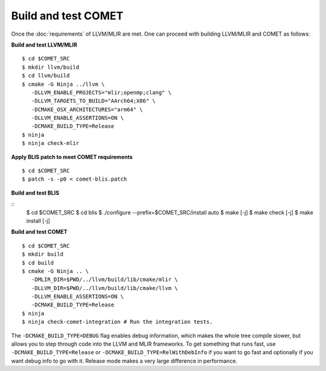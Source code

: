 Build and test COMET
======================

Once the :doc:`requirements` of LLVM/MLIR are met. One can proceed with building LLVM/MLIR and COMET as follows:

**Build and test LLVM/MLIR**

::

   $ cd $COMET_SRC
   $ mkdir llvm/build
   $ cd llvm/build
   $ cmake -G Ninja ../llvm \
      -DLLVM_ENABLE_PROJECTS="mlir;openmp;clang" \
      -DLLVM_TARGETS_TO_BUILD="AArch64;X86" \
      -DCMAKE_OSX_ARCHITECTURES="arm64" \
      -DLLVM_ENABLE_ASSERTIONS=ON \
      -DCMAKE_BUILD_TYPE=Release
   $ ninja
   $ ninja check-mlir

**Apply BLIS patch to meet COMET requirements**

::

   $ cd $COMET_SRC
   $ patch -s -p0 < comet-blis.patch

**Build and test BLIS**

::
   $ cd $COMET_SRC
   $ cd blis
   $ ./configure --prefix=$COMET_SRC/install auto
   $ make [-j]
   $ make check [-j]
   $ make install [-j]

**Build and test COMET**

::
  
   $ cd $COMET_SRC
   $ mkdir build
   $ cd build
   $ cmake -G Ninja .. \
      -DMLIR_DIR=$PWD/../llvm/build/lib/cmake/mlir \
      -DLLVM_DIR=$PWD/../llvm/build/lib/cmake/llvm \
      -DLLVM_ENABLE_ASSERTIONS=ON \
      -DCMAKE_BUILD_TYPE=Release
   $ ninja
   $ ninja check-comet-integration # Run the integration tests.

The ``-DCMAKE_BUILD_TYPE=DEBUG`` flag enables debug information, which makes the
whole tree compile slower, but allows you to step through code into the LLVM
and MLIR frameworks.
To get something that runs fast, use ``-DCMAKE_BUILD_TYPE=Release`` or
``-DCMAKE_BUILD_TYPE=RelWithDebInfo`` if you want to go fast and optionally if
you want debug info to go with it. Release mode makes a very large difference
in performance.

.. autosummary::
   :toctree: generated

